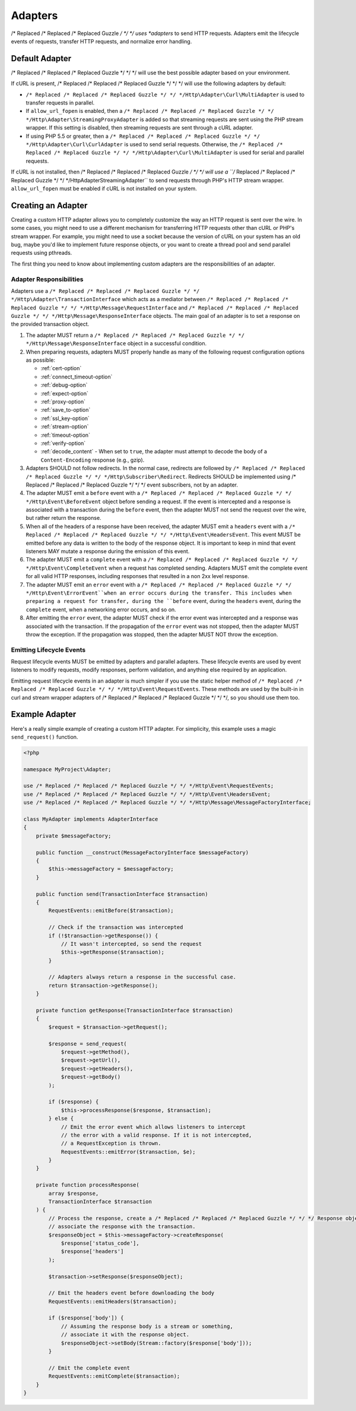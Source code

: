 ========
Adapters
========

/* Replaced /* Replaced /* Replaced Guzzle */ */ */ uses *adapters* to send HTTP requests. Adapters emit the lifecycle
events of requests, transfer HTTP requests, and normalize error handling.

Default Adapter
===============

/* Replaced /* Replaced /* Replaced Guzzle */ */ */ will use the best possible adapter based on your environment.

If cURL is present, /* Replaced /* Replaced /* Replaced Guzzle */ */ */ will use the following adapters by default:

- ``/* Replaced /* Replaced /* Replaced Guzzle */ */ */Http\Adapter\Curl\MultiAdapter`` is used to transfer requests in
  parallel.
- If ``allow_url_fopen`` is enabled, then a
  ``/* Replaced /* Replaced /* Replaced Guzzle */ */ */Http\Adapter\StreamingProxyAdapter`` is added so that streaming
  requests are sent using the PHP stream wrapper. If this setting is disabled,
  then streaming requests are sent through a cURL adapter.
- If using PHP 5.5 or greater, then a ``/* Replaced /* Replaced /* Replaced Guzzle */ */ */Http\Adapter\Curl\CurlAdapter``
  is used to send serial requests. Otherwise, the
  ``/* Replaced /* Replaced /* Replaced Guzzle */ */ */Http\Adapter\Curl\MultiAdapter`` is used for serial and parallel
  requests.

If cURL is not installed, then /* Replaced /* Replaced /* Replaced Guzzle */ */ */ will use a
``/* Replaced /* Replaced /* Replaced Guzzle */ */ */Http\Adapter\StreamingAdapter`` to send requests through PHP's
HTTP stream wrapper. ``allow_url_fopen`` must be enabled if cURL is not
installed on your system.

Creating an Adapter
===================

Creating a custom HTTP adapter allows you to completely customize the way an
HTTP request is sent over the wire. In some cases, you might need to use a
different mechanism for transferring HTTP requests other than cURL or PHP's
stream wrapper. For example, you might need to use a socket because the version
of cURL on your system has an old bug, maybe you'd like to implement future
response objects, or you want to create a thread pool and send parallel
requests using pthreads.

The first thing you need to know about implementing custom adapters are the
responsibilities of an adapter.

Adapter Responsibilities
------------------------

Adapters use a ``/* Replaced /* Replaced /* Replaced Guzzle */ */ */Http\Adapter\TransactionInterface`` which acts as a
mediator between ``/* Replaced /* Replaced /* Replaced Guzzle */ */ */Http\Message\RequestInterface`` and
``/* Replaced /* Replaced /* Replaced Guzzle */ */ */Http\Message\ResponseInterface`` objects. The main goal of an adapter
is to set a response on the provided transaction object.

1. The adapter MUST return a ``/* Replaced /* Replaced /* Replaced Guzzle */ */ */Http\Message\ResponseInterface`` object in
   a successful condition.

2. When preparing requests, adapters MUST properly handle as many of the
   following request configuration options as possible:

   - :ref:`cert-option`
   - :ref:`connect_timeout-option`
   - :ref:`debug-option`
   - :ref:`expect-option`
   - :ref:`proxy-option`
   - :ref:`save_to-option`
   - :ref:`ssl_key-option`
   - :ref:`stream-option`
   - :ref:`timeout-option`
   - :ref:`verify-option`
   - :ref:`decode_content` - When set to ``true``, the adapter must attempt to
     decode the body of a ``Content-Encoding`` response (e.g., gzip).

3. Adapters SHOULD not follow redirects. In the normal case, redirects are
   followed by ``/* Replaced /* Replaced /* Replaced Guzzle */ */ */Http\Subscriber\Redirect``. Redirects SHOULD be
   implemented using /* Replaced /* Replaced /* Replaced Guzzle */ */ */ event subscribers, not by an adapter.

4. The adapter MUST emit a ``before`` event with a
   ``/* Replaced /* Replaced /* Replaced Guzzle */ */ */Http\Event\BeforeEvent`` object before sending a request. If the
   event is intercepted and a response is associated with a transaction during
   the ``before`` event, then the adapter MUST not send the request over the
   wire, but rather return the response.

5. When all of the headers of a response have been received, the adapter MUST
   emit a ``headers`` event with a ``/* Replaced /* Replaced /* Replaced Guzzle */ */ */Http\Event\HeadersEvent``. This
   event MUST be emitted before any data is written to the body of the response
   object. It is important to keep in mind that event listeners MAY mutate a
   response during the emission of this event.

6. The adapter MUST emit a ``complete`` event with a
   ``/* Replaced /* Replaced /* Replaced Guzzle */ */ */Http\Event\CompleteEvent`` when a request has completed sending.
   Adapters MUST emit the complete event for all valid HTTP responses,
   including responses that resulted in a non 2xx level response.

7. The adapter MUST emit an ``error`` event with a
   ``/* Replaced /* Replaced /* Replaced Guzzle */ */ */Http\Event\ErrorEvent``when an error occurs during the transfer.
   This includes when preparing a request for transfer, during the ``before``
   event, during the ``headers`` event, during the ``complete`` event, when
   a networking error occurs, and so on.

8. After emitting the ``error`` event, the adapter MUST check if the
   error event was intercepted and a response was associated with the
   transaction. If the propagation of the ``error`` event was not stopped, then
   the adapter MUST throw the exception. If the propagation was stopped, then
   the adapter MUST NOT throw the exception.

Emitting Lifecycle Events
-------------------------

Request lifecycle events MUST be emitted by adapters and parallel adapters.
These lifecycle events are used by event listeners to modify requests, modify
responses, perform validation, and anything else required by an application.

Emitting request lifecycle events in an adapter is much simpler if you use the
static helper method of ``/* Replaced /* Replaced /* Replaced Guzzle */ */ */Http\Event\RequestEvents``. These methods are
used by the built-in in curl and stream wrapper adapters of /* Replaced /* Replaced /* Replaced Guzzle */ */ */, so you
should use them too.

Example Adapter
===============

Here's a really simple example of creating a custom HTTP adapter. For
simplicity, this example uses a magic ``send_request()`` function.

.. code-block:: php

    <?php

    namespace MyProject\Adapter;

    use /* Replaced /* Replaced /* Replaced Guzzle */ */ */Http\Event\RequestEvents;
    use /* Replaced /* Replaced /* Replaced Guzzle */ */ */Http\Event\HeadersEvent;
    use /* Replaced /* Replaced /* Replaced Guzzle */ */ */Http\Message\MessageFactoryInterface;

    class MyAdapter implements AdapterInterface
    {
        private $messageFactory;

        public function __construct(MessageFactoryInterface $messageFactory)
        {
            $this->messageFactory = $messageFactory;
        }

        public function send(TransactionInterface $transaction)
        {
            RequestEvents::emitBefore($transaction);

            // Check if the transaction was intercepted
            if (!$transaction->getResponse()) {
                // It wasn't intercepted, so send the request
                $this->getResponse($transaction);
            }

            // Adapters always return a response in the successful case.
            return $transaction->getResponse();
        }

        private function getResponse(TransactionInterface $transaction)
        {
            $request = $transaction->getRequest();

            $response = send_request(
                $request->getMethod(),
                $request->getUrl(),
                $request->getHeaders(),
                $request->getBody()
            );

            if ($response) {
                $this->processResponse($response, $transaction);
            } else {
                // Emit the error event which allows listeners to intercept
                // the error with a valid response. If it is not intercepted,
                // a RequestException is thrown.
                RequestEvents::emitError($transaction, $e);
            }
        }

        private function processResponse(
            array $response,
            TransactionInterface $transaction
        ) {
            // Process the response, create a /* Replaced /* Replaced /* Replaced Guzzle */ */ */ Response object, and
            // associate the response with the transaction.
            $responseObject = $this->messageFactory->createResponse(
                $response['status_code'],
                $response['headers']
            );

            $transaction->setResponse($responseObject);

            // Emit the headers event before downloading the body
            RequestEvents::emitHeaders($transaction);

            if ($response['body']) {
                // Assuming the response body is a stream or something,
                // associate it with the response object.
                $responseObject->setBody(Stream::factory($response['body']));
            }

            // Emit the complete event
            RequestEvents::emitComplete($transaction);
        }
    }

